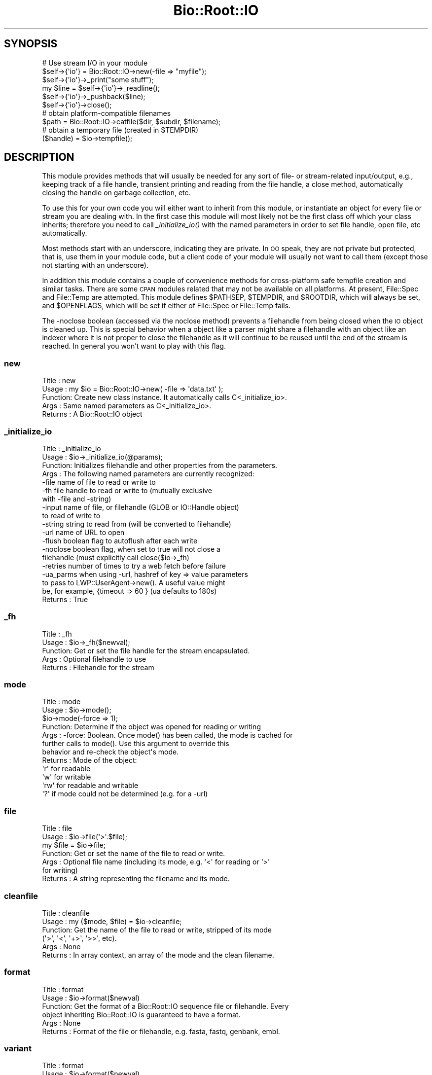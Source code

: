 .\" Automatically generated by Pod::Man 2.22 (Pod::Simple 3.13)
.\"
.\" Standard preamble:
.\" ========================================================================
.de Sp \" Vertical space (when we can't use .PP)
.if t .sp .5v
.if n .sp
..
.de Vb \" Begin verbatim text
.ft CW
.nf
.ne \\$1
..
.de Ve \" End verbatim text
.ft R
.fi
..
.\" Set up some character translations and predefined strings.  \*(-- will
.\" give an unbreakable dash, \*(PI will give pi, \*(L" will give a left
.\" double quote, and \*(R" will give a right double quote.  \*(C+ will
.\" give a nicer C++.  Capital omega is used to do unbreakable dashes and
.\" therefore won't be available.  \*(C` and \*(C' expand to `' in nroff,
.\" nothing in troff, for use with C<>.
.tr \(*W-
.ds C+ C\v'-.1v'\h'-1p'\s-2+\h'-1p'+\s0\v'.1v'\h'-1p'
.ie n \{\
.    ds -- \(*W-
.    ds PI pi
.    if (\n(.H=4u)&(1m=24u) .ds -- \(*W\h'-12u'\(*W\h'-12u'-\" diablo 10 pitch
.    if (\n(.H=4u)&(1m=20u) .ds -- \(*W\h'-12u'\(*W\h'-8u'-\"  diablo 12 pitch
.    ds L" ""
.    ds R" ""
.    ds C` ""
.    ds C' ""
'br\}
.el\{\
.    ds -- \|\(em\|
.    ds PI \(*p
.    ds L" ``
.    ds R" ''
'br\}
.\"
.\" Escape single quotes in literal strings from groff's Unicode transform.
.ie \n(.g .ds Aq \(aq
.el       .ds Aq '
.\"
.\" If the F register is turned on, we'll generate index entries on stderr for
.\" titles (.TH), headers (.SH), subsections (.SS), items (.Ip), and index
.\" entries marked with X<> in POD.  Of course, you'll have to process the
.\" output yourself in some meaningful fashion.
.ie \nF \{\
.    de IX
.    tm Index:\\$1\t\\n%\t"\\$2"
..
.    nr % 0
.    rr F
.\}
.el \{\
.    de IX
..
.\}
.\"
.\" Accent mark definitions (@(#)ms.acc 1.5 88/02/08 SMI; from UCB 4.2).
.\" Fear.  Run.  Save yourself.  No user-serviceable parts.
.    \" fudge factors for nroff and troff
.if n \{\
.    ds #H 0
.    ds #V .8m
.    ds #F .3m
.    ds #[ \f1
.    ds #] \fP
.\}
.if t \{\
.    ds #H ((1u-(\\\\n(.fu%2u))*.13m)
.    ds #V .6m
.    ds #F 0
.    ds #[ \&
.    ds #] \&
.\}
.    \" simple accents for nroff and troff
.if n \{\
.    ds ' \&
.    ds ` \&
.    ds ^ \&
.    ds , \&
.    ds ~ ~
.    ds /
.\}
.if t \{\
.    ds ' \\k:\h'-(\\n(.wu*8/10-\*(#H)'\'\h"|\\n:u"
.    ds ` \\k:\h'-(\\n(.wu*8/10-\*(#H)'\`\h'|\\n:u'
.    ds ^ \\k:\h'-(\\n(.wu*10/11-\*(#H)'^\h'|\\n:u'
.    ds , \\k:\h'-(\\n(.wu*8/10)',\h'|\\n:u'
.    ds ~ \\k:\h'-(\\n(.wu-\*(#H-.1m)'~\h'|\\n:u'
.    ds / \\k:\h'-(\\n(.wu*8/10-\*(#H)'\z\(sl\h'|\\n:u'
.\}
.    \" troff and (daisy-wheel) nroff accents
.ds : \\k:\h'-(\\n(.wu*8/10-\*(#H+.1m+\*(#F)'\v'-\*(#V'\z.\h'.2m+\*(#F'.\h'|\\n:u'\v'\*(#V'
.ds 8 \h'\*(#H'\(*b\h'-\*(#H'
.ds o \\k:\h'-(\\n(.wu+\w'\(de'u-\*(#H)/2u'\v'-.3n'\*(#[\z\(de\v'.3n'\h'|\\n:u'\*(#]
.ds d- \h'\*(#H'\(pd\h'-\w'~'u'\v'-.25m'\f2\(hy\fP\v'.25m'\h'-\*(#H'
.ds D- D\\k:\h'-\w'D'u'\v'-.11m'\z\(hy\v'.11m'\h'|\\n:u'
.ds th \*(#[\v'.3m'\s+1I\s-1\v'-.3m'\h'-(\w'I'u*2/3)'\s-1o\s+1\*(#]
.ds Th \*(#[\s+2I\s-2\h'-\w'I'u*3/5'\v'-.3m'o\v'.3m'\*(#]
.ds ae a\h'-(\w'a'u*4/10)'e
.ds Ae A\h'-(\w'A'u*4/10)'E
.    \" corrections for vroff
.if v .ds ~ \\k:\h'-(\\n(.wu*9/10-\*(#H)'\s-2\u~\d\s+2\h'|\\n:u'
.if v .ds ^ \\k:\h'-(\\n(.wu*10/11-\*(#H)'\v'-.4m'^\v'.4m'\h'|\\n:u'
.    \" for low resolution devices (crt and lpr)
.if \n(.H>23 .if \n(.V>19 \
\{\
.    ds : e
.    ds 8 ss
.    ds o a
.    ds d- d\h'-1'\(ga
.    ds D- D\h'-1'\(hy
.    ds th \o'bp'
.    ds Th \o'LP'
.    ds ae ae
.    ds Ae AE
.\}
.rm #[ #] #H #V #F C
.\" ========================================================================
.\"
.IX Title "Bio::Root::IO 3"
.TH Bio::Root::IO 3 "2015-11-02" "perl v5.10.1" "User Contributed Perl Documentation"
.\" For nroff, turn off justification.  Always turn off hyphenation; it makes
.\" way too many mistakes in technical documents.
.if n .ad l
.nh
.SH "SYNOPSIS"
.IX Header "SYNOPSIS"
.Vb 6
\&    # Use stream I/O in your module
\&    $self\->{\*(Aqio\*(Aq} = Bio::Root::IO\->new(\-file => "myfile");
\&    $self\->{\*(Aqio\*(Aq}\->_print("some stuff");
\&    my $line = $self\->{\*(Aqio\*(Aq}\->_readline();
\&    $self\->{\*(Aqio\*(Aq}\->_pushback($line);
\&    $self\->{\*(Aqio\*(Aq}\->close();
\&
\&    # obtain platform\-compatible filenames
\&    $path = Bio::Root::IO\->catfile($dir, $subdir, $filename);
\&    # obtain a temporary file (created in $TEMPDIR)
\&    ($handle) = $io\->tempfile();
.Ve
.SH "DESCRIPTION"
.IX Header "DESCRIPTION"
This module provides methods that will usually be needed for any sort
of file\- or stream-related input/output, e.g., keeping track of a file
handle, transient printing and reading from the file handle, a close
method, automatically closing the handle on garbage collection, etc.
.PP
To use this for your own code you will either want to inherit from
this module, or instantiate an object for every file or stream you are
dealing with. In the first case this module will most likely not be
the first class off which your class inherits; therefore you need to
call \fI_initialize_io()\fR with the named parameters in order to set file
handle, open file, etc automatically.
.PP
Most methods start with an underscore, indicating they are private. In
\&\s-1OO\s0 speak, they are not private but protected, that is, use them in
your module code, but a client code of your module will usually not
want to call them (except those not starting with an underscore).
.PP
In addition this module contains a couple of convenience methods for
cross-platform safe tempfile creation and similar tasks. There are
some \s-1CPAN\s0 modules related that may not be available on all
platforms. At present, File::Spec and File::Temp are attempted. This
module defines \f(CW$PATHSEP\fR, \f(CW$TEMPDIR\fR, and \f(CW$ROOTDIR\fR, which will always be set,
and \f(CW$OPENFLAGS\fR, which will be set if either of File::Spec or File::Temp fails.
.PP
The \-noclose boolean (accessed via the noclose method) prevents a
filehandle from being closed when the \s-1IO\s0 object is cleaned up.  This
is special behavior when a object like a parser might share a
filehandle with an object like an indexer where it is not proper to
close the filehandle as it will continue to be reused until the end of the
stream is reached.  In general you won't want to play with this flag.
.SS "new"
.IX Subsection "new"
.Vb 5
\& Title   : new
\& Usage   : my $io = Bio::Root::IO\->new( \-file => \*(Aqdata.txt\*(Aq );
\& Function: Create new class instance. It automatically calls C<_initialize_io>.
\& Args    : Same named parameters as C<_initialize_io>.
\& Returns : A Bio::Root::IO object
.Ve
.SS "_initialize_io"
.IX Subsection "_initialize_io"
.Vb 10
\& Title   : _initialize_io
\& Usage   : $io\->_initialize_io(@params);
\& Function: Initializes filehandle and other properties from the parameters.
\& Args    : The following named parameters are currently recognized:
\&              \-file     name of file to read or write to
\&              \-fh       file handle to read or write to (mutually exclusive
\&                        with \-file and \-string)
\&              \-input    name of file, or filehandle (GLOB or IO::Handle object)
\&                        to read of write to
\&              \-string   string to read from (will be converted to filehandle)
\&              \-url      name of URL to open
\&              \-flush    boolean flag to autoflush after each write
\&              \-noclose  boolean flag, when set to true will not close a
\&                        filehandle (must explicitly call close($io\->_fh)
\&              \-retries  number of times to try a web fetch before failure
\&              \-ua_parms when using \-url, hashref of key => value parameters
\&                        to pass to LWP::UserAgent\->new(). A useful value might
\&                        be, for example, {timeout => 60 } (ua defaults to 180s)
\& Returns : True
.Ve
.SS "_fh"
.IX Subsection "_fh"
.Vb 5
\& Title   : _fh
\& Usage   : $io\->_fh($newval);
\& Function: Get or set the file handle for the stream encapsulated.
\& Args    : Optional filehandle to use
\& Returns : Filehandle for the stream
.Ve
.SS "mode"
.IX Subsection "mode"
.Vb 12
\& Title   : mode
\& Usage   : $io\->mode();
\&           $io\->mode(\-force => 1);
\& Function: Determine if the object was opened for reading or writing
\& Args    : \-force: Boolean. Once mode() has been called, the mode is cached for
\&                   further calls to mode(). Use this argument to override this
\&                   behavior and re\-check the object\*(Aqs mode.
\& Returns : Mode of the object:
\&            \*(Aqr\*(Aq  for readable
\&            \*(Aqw\*(Aq  for writable
\&            \*(Aqrw\*(Aq for readable and writable
\&            \*(Aq?\*(Aq  if mode could not be determined (e.g. for a \-url)
.Ve
.SS "file"
.IX Subsection "file"
.Vb 7
\& Title   : file
\& Usage   : $io\->file(\*(Aq>\*(Aq.$file);
\&           my $file = $io\->file;
\& Function: Get or set the name of the file to read or write.
\& Args    : Optional file name (including its mode, e.g. \*(Aq<\*(Aq for reading or \*(Aq>\*(Aq
\&           for writing)
\& Returns : A string representing the filename and its mode.
.Ve
.SS "cleanfile"
.IX Subsection "cleanfile"
.Vb 6
\& Title   : cleanfile
\& Usage   : my ($mode, $file) = $io\->cleanfile;
\& Function: Get the name of the file to read or write, stripped of its mode
\&           (\*(Aq>\*(Aq, \*(Aq<\*(Aq, \*(Aq+>\*(Aq, \*(Aq>>\*(Aq, etc).
\& Args    : None
\& Returns : In array context, an array of the mode and the clean filename.
.Ve
.SS "format"
.IX Subsection "format"
.Vb 6
\& Title   : format
\& Usage   : $io\->format($newval)
\& Function: Get the format of a Bio::Root::IO sequence file or filehandle. Every
\&           object inheriting Bio::Root::IO is guaranteed to have a format.
\& Args    : None
\& Returns : Format of the file or filehandle, e.g. fasta, fastq, genbank, embl.
.Ve
.SS "variant"
.IX Subsection "variant"
.Vb 10
\& Title   : format
\& Usage   : $io\->format($newval)
\& Function: Get the variant of a Bio::Root::IO sequence file or filehandle.
\&           The format variant depends on the specific format used. Note that
\&           not all formats have variants. Also, the Bio::Root::IO\-implementing
\&           modules that require access to variants need to define a global hash
\&           that has the allowed variants as its keys.
\& Args    : None
\& Returns : Variant of the file or filehandle, e.g. sanger, solexa or illumina for
\&           the fastq format, or undef for formats that do not have variants.
.Ve
.SS "_print"
.IX Subsection "_print"
.Vb 5
\& Title   : _print
\& Usage   : $io\->_print(@lines)
\& Function: Print lines of text to the IO stream object.
\& Args    : List of strings to print
\& Returns : True on success, undef on failure
.Ve
.SS "_insert"
.IX Subsection "_insert"
.Vb 6
\& Title   : _insert
\& Usage   : $io\->_insert($string,1)
\& Function: Insert some text in a file at the given line number (1\-based).
\& Args    : * string to write in file
\&           * line number to insert the string at
\& Returns : True
.Ve
.SS "_readline"
.IX Subsection "_readline"
.Vb 6
\& Title   : _readline
\& Usage   : local $Bio::Root::IO::HAS_EOL = 1;
\&           my $io = Bio::Root::IO\->new(\-file => \*(Aqdata.txt\*(Aq);
\&           my $line = $io\->_readline();
\&           $io\->close;
\& Function: Read a line of input and normalize all end of line characters.
\&
\&           End of line characters are typically "\en" on Linux platforms, "\er\en"
\&           on Windows and "\er" on older Mac OS. By default, the _readline()
\&           method uses the value of $/, Perl\*(Aqs input record separator, to
\&           detect the end of each line. This means that you will not get the
\&           expected lines if your input has Mac\-formatted end of line characters.
\&           Also, note that the current implementation does not handle pushed
\&           back input correctly unless the pushed back input ends with the
\&           value of $/. For each line parsed, its line ending, e.g. "\er\en" is
\&           converted to "\en", unless you provide the \-raw argument.
\&
\&           Altogether it is easier to let the PerlIO::eol module automatically
\&           detect the proper end of line character and normalize it to "\en". Do
\&           so by setting $Bio::Root::IO::HAS_EOL to 1.
\&
\& Args    : \-raw : Avoid converting end of line characters to "\en" This option
\&                  has no effect when using $Bio::Root::IO::HAS_EOL = 1.
\& Returns : Line of input, or undef when there is nothing to read anymore
.Ve
.SS "_pushback"
.IX Subsection "_pushback"
.Vb 4
\& Title   : _pushback
\& Usage   : $io\->_pushback($newvalue)
\& Function: Puts a line previously read with _readline back into a buffer.
\&           buffer can hold as many lines as system memory permits.
\&
\&           Note that this is only supported for pushing back data ending with
\&           the current, localized value of $/. Using this method to push
\&           modified data back onto the buffer stack is not supported; see bug
\&           843.
\&
\& Args    : newvalue
\& Returns : True
.Ve
.SS "close"
.IX Subsection "close"
.Vb 6
\& Title   : close
\& Usage   : $io\->close()
\& Function: Closes the file handle associated with this IO instance,
\&           excepted if \-noclose was specified.
\& Args    : None
\& Returns : True
.Ve
.SS "flush"
.IX Subsection "flush"
.Vb 5
\& Title   : flush
\& Usage   : $io\->flush()
\& Function: Flushes the filehandle
\& Args    : None
\& Returns : True
.Ve
.SS "noclose"
.IX Subsection "noclose"
.Vb 7
\& Title   : noclose
\& Usage   : $io\->noclose($newval)
\& Function: Get or set the NOCLOSE flag \- setting this to true will prevent a
\&           filehandle from being closed when an object is cleaned up or
\&           explicitly closed.
\& Args    : Optional new value (a scalar or undef)
\& Returns : Value of noclose (a scalar)
.Ve
.SS "_io_cleanup"
.IX Subsection "_io_cleanup"
.SS "exists_exe"
.IX Subsection "exists_exe"
.Vb 11
\& Title   : exists_exe
\& Usage   : $exists = $io\->exists_exe(\*(Aqclustalw\*(Aq);
\&           $exists = Bio::Root::IO\->exists_exe(\*(Aqclustalw\*(Aq)
\&           $exists = Bio::Root::IO::exists_exe(\*(Aqclustalw\*(Aq)
\& Function: Determines whether the given executable exists either as file
\&           or within the path environment. The latter requires File::Spec
\&           to be installed.
\&           On Win32\-based system, .exe is automatically appended to the program
\&           name unless the program name already ends in .exe.
\& Args    : Name of the executable
\& Returns : 1 if the given program is callable as an executable, and 0 otherwise
.Ve
.SS "tempfile"
.IX Subsection "tempfile"
.Vb 10
\& Title   : tempfile
\& Usage   : my ($handle,$tempfile) = $io\->tempfile();
\& Function: Create a temporary filename and a handle opened for reading and
\&           writing.
\&           Caveats: If you do not have File::Temp on your system you should
\&           avoid specifying TEMPLATE and SUFFIX.
\& Args    : Named parameters compatible with File::Temp: DIR (defaults to
\&           $Bio::Root::IO::TEMPDIR), TEMPLATE, SUFFIX.
\& Returns : A 2\-element array, consisting of temporary handle and temporary
\&           file name.
.Ve
.SS "tempdir"
.IX Subsection "tempdir"
.Vb 3
\& Title   : tempdir
\& Usage   : my ($tempdir) = $io\->tempdir(CLEANUP=>1);
\& Function: Creates and returns the name of a new temporary directory.
\&
\&           Note that you should not use this function for obtaining "the"
\&           temp directory. Use $Bio::Root::IO::TEMPDIR for that. Calling this
\&           method will in fact create a new directory.
\&
\& Args    : args \- ( key CLEANUP ) indicates whether or not to cleanup
\&           dir on object destruction, other keys as specified by File::Temp
\& Returns : The name of a new temporary directory.
.Ve
.SS "catfile"
.IX Subsection "catfile"
.Vb 3
\& Title   : catfile
\& Usage   : $path = Bio::Root::IO\->catfile(@dirs, $filename);
\& Function: Constructs a full pathname in a cross\-platform safe way.
\&
\&           If File::Spec exists on your system, this routine will merely
\&           delegate to it. Otherwise it tries to make a good guess.
\&
\&           You should use this method whenever you construct a path name
\&           from directory and filename. Otherwise you risk cross\-platform
\&           compatibility of your code.
\&
\&           You can call this method both as a class and an instance method.
\&
\& Args    : components of the pathname (directories and filename, NOT an
\&           extension)
\& Returns : a string
.Ve
.SS "rmtree"
.IX Subsection "rmtree"
.Vb 3
\& Title   : rmtree
\& Usage   : Bio::Root::IO\->rmtree($dirname );
\& Function: Remove a full directory tree
\&
\&           If File::Path exists on your system, this routine will merely
\&           delegate to it. Otherwise it runs a local version of that code.
\&
\&           You should use this method to remove directories which contain
\&           files.
\&
\&           You can call this method both as a class and an instance method.
\&
\& Args    : roots \- rootdir to delete or reference to list of dirs
\&
\&           verbose \- a boolean value, which if TRUE will cause
\&                     C<rmtree> to print a message each time it
\&                     examines a file, giving the name of the file, and
\&                     indicating whether it\*(Aqs using C<rmdir> or
\&                     C<unlink> to remove it, or that it\*(Aqs skipping it.
\&                     (defaults to FALSE)
\&
\&           safe \- a boolean value, which if TRUE will cause C<rmtree>
\&                  to skip any files to which you do not have delete
\&                  access (if running under VMS) or write access (if
\&                  running under another OS).  This will change in the
\&                  future when a criterion for \*(Aqdelete permission\*(Aq
\&                  under OSs other than VMS is settled.  (defaults to
\&                  FALSE)
\& Returns : number of files successfully deleted
.Ve
.SS "_flush_on_write"
.IX Subsection "_flush_on_write"
.Vb 7
\& Title   : _flush_on_write
\& Usage   : $io\->_flush_on_write($newval)
\& Function: Boolean flag to indicate whether to flush
\&           the filehandle on writing when the end of
\&           a component is finished (Sequences, Alignments, etc)
\& Args    : Optional new value
\& Returns : Value of _flush_on_write
.Ve
.SS "save_tempfiles"
.IX Subsection "save_tempfiles"
.Vb 5
\& Title   : save_tempfiles
\& Usage   : $io\->save_tempfiles(1)
\& Function: Boolean flag to indicate whether to retain tempfiles/tempdir
\& Args    : Value evaluating to TRUE or FALSE
\& Returns : Boolean value : 1 = save tempfiles/tempdirs, 0 = remove (default)
.Ve
